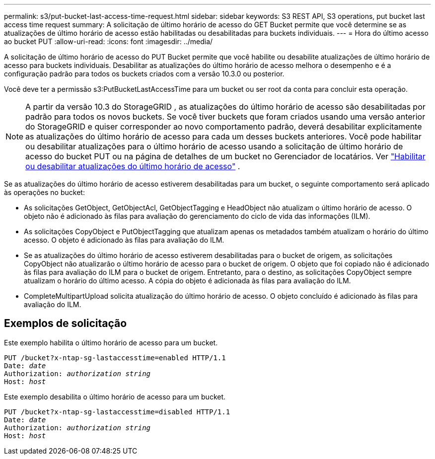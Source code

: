 ---
permalink: s3/put-bucket-last-access-time-request.html 
sidebar: sidebar 
keywords: S3 REST API, S3 operations, put bucket last access time request 
summary: A solicitação de último horário de acesso do GET Bucket permite que você determine se as atualizações de último horário de acesso estão habilitadas ou desabilitadas para buckets individuais. 
---
= Hora do último acesso ao bucket PUT
:allow-uri-read: 
:icons: font
:imagesdir: ../media/


[role="lead"]
A solicitação de último horário de acesso do PUT Bucket permite que você habilite ou desabilite atualizações de último horário de acesso para buckets individuais.  Desabilitar as atualizações do último horário de acesso melhora o desempenho e é a configuração padrão para todos os buckets criados com a versão 10.3.0 ou posterior.

Você deve ter a permissão s3:PutBucketLastAccessTime para um bucket ou ser root da conta para concluir esta operação.


NOTE: A partir da versão 10.3 do StorageGRID , as atualizações do último horário de acesso são desabilitadas por padrão para todos os novos buckets.  Se você tiver buckets que foram criados usando uma versão anterior do StorageGRID e quiser corresponder ao novo comportamento padrão, deverá desabilitar explicitamente as atualizações do último horário de acesso para cada um desses buckets anteriores.  Você pode habilitar ou desabilitar atualizações para o último horário de acesso usando a solicitação de último horário de acesso do bucket PUT ou na página de detalhes de um bucket no Gerenciador de locatários. Ver link:../tenant/enabling-or-disabling-last-access-time-updates.html["Habilitar ou desabilitar atualizações do último horário de acesso"] .

Se as atualizações do último horário de acesso estiverem desabilitadas para um bucket, o seguinte comportamento será aplicado às operações no bucket:

* As solicitações GetObject, GetObjectAcl, GetObjectTagging e HeadObject não atualizam o último horário de acesso.  O objeto não é adicionado às filas para avaliação do gerenciamento do ciclo de vida das informações (ILM).
* As solicitações CopyObject e PutObjectTagging que atualizam apenas os metadados também atualizam o horário do último acesso.  O objeto é adicionado às filas para avaliação do ILM.
* Se as atualizações do último horário de acesso estiverem desabilitadas para o bucket de origem, as solicitações CopyObject não atualizarão o último horário de acesso para o bucket de origem.  O objeto que foi copiado não é adicionado às filas para avaliação do ILM para o bucket de origem.  Entretanto, para o destino, as solicitações CopyObject sempre atualizam o horário do último acesso.  A cópia do objeto é adicionada às filas para avaliação do ILM.
* CompleteMultipartUpload solicita atualização do último horário de acesso.  O objeto concluído é adicionado às filas para avaliação do ILM.




== Exemplos de solicitação

Este exemplo habilita o último horário de acesso para um bucket.

[listing, subs="specialcharacters,quotes"]
----
PUT /bucket?x-ntap-sg-lastaccesstime=enabled HTTP/1.1
Date: _date_
Authorization: _authorization string_
Host: _host_
----
Este exemplo desabilita o último horário de acesso para um bucket.

[listing, subs="specialcharacters,quotes"]
----
PUT /bucket?x-ntap-sg-lastaccesstime=disabled HTTP/1.1
Date: _date_
Authorization: _authorization string_
Host: _host_
----